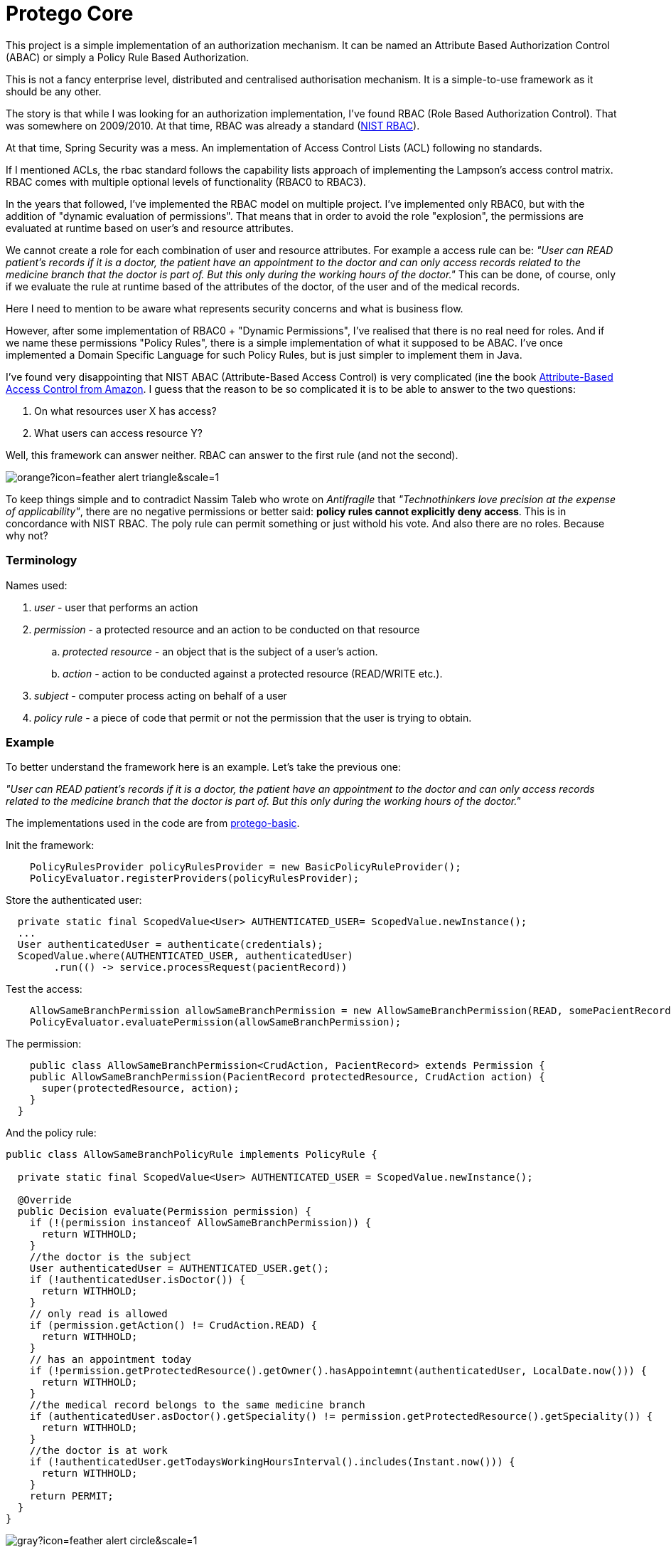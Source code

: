 = Protego Core
:icons: font

This project is a simple implementation of an authorization mechanism. It can be named an Attribute Based Authorization Control (ABAC) or simply a Policy Rule Based Authorization.

This is not a fancy enterprise level, distributed and centralised authorisation mechanism. It is a simple-to-use framework as it should be any other.

The story is that while I was looking for an authorization implementation, I've found RBAC (Role Based Authorization Control). That was somewhere on 2009/2010. At that time, RBAC was already a standard (https://csrc.nist.gov/projects/role-based-access-control[NIST RBAC]).

At that time, Spring Security was a mess. An implementation of Access Control Lists (ACL) following no standards.

If I mentioned ACLs, the rbac standard follows the capability lists approach of implementing the Lampson's access control matrix.
RBAC comes with multiple optional levels of functionality (RBAC0 to RBAC3).

In the years that followed, I've implemented the RBAC model on multiple project. I've implemented only RBAC0, but with the addition of "dynamic evaluation of permissions". That means that in order to avoid the role "explosion", the permissions are evaluated at runtime based on user's and resource attributes.

We cannot create a role for each combination of user and resource attributes.
For example a access rule can be: _"User can READ patient's records if it is a doctor, the patient have an appointment to the doctor and can only access records related to the medicine branch that the doctor is part of. But this only during the working hours of the doctor."_
This can be done, of course, only if we evaluate the rule at runtime based of the attributes of the doctor, of the user and of the medical records.

Here I need to mention to be aware what represents security concerns and what is business flow.

However, after some implementation of RBAC0 + "Dynamic Permissions", I've realised that there is no real need for roles. And if we name these permissions "Policy Rules", there is a simple implementation of what it supposed to be ABAC.
I've once implemented a Domain Specific Language for such Policy Rules, but is just simpler to implement them in Java.

I've found very disappointing that NIST ABAC (Attribute-Based Access Control) is very complicated (ine the book https://www.amazon.com/Attribute-Based-Control-Information-Security-Privacy-ebook/dp/B076VLFTBR/[Attribute-Based Access Control from Amazon].
I guess that the reason to be so complicated it is to be able to answer to the two questions:

. On what resources user X has access?
. What users can access resource Y?

Well, this framework can answer neither. RBAC can answer to the first rule (and not the second).

image::https://badgers.space/badge/foo/Warning/orange?icon=feather-alert-triangle&scale=1.4&label=&label_color=red[]
To keep things simple and to contradict Nassim Taleb who wrote on _Antifragile_ that _"Technothinkers love precision at the expense of applicability"_, there are no negative permissions or better said: *policy rules cannot explicitly deny access*. This is in concordance with NIST RBAC.
The poly rule can permit something or just withold his vote.
And also there are no roles. Because why not?

=== Terminology
.Names used:
. _user_ - user that performs an action
. _permission_ - a protected resource and an action to be conducted on that resource
.. _protected resource_ - an object that is the subject of a user's action.
.. _action_ - action to be conducted against a protected resource (READ/WRITE etc.).
. _subject_ - computer process acting on behalf of a user
. _policy rule_ - a piece of code that permit or not the permission that the user is trying to obtain.

=== Example
To better understand the framework here is an example. Let's take the previous one:

_"User can READ patient's records if it is a doctor, the patient have an appointment to the doctor and can only access records related to the medicine branch that the doctor is part of. But this only during the working hours of the doctor."_

The implementations used in the code are from https://github.com/narvisoftware/protego-basic[protego-basic].

Init the framework:
[source,java]
----
    PolicyRulesProvider policyRulesProvider = new BasicPolicyRuleProvider();
    PolicyEvaluator.registerProviders(policyRulesProvider);
----

Store the authenticated user:
[source,java]
----
  private static final ScopedValue<User> AUTHENTICATED_USER= ScopedValue.newInstance();
  ...
  User authenticatedUser = authenticate(credentials);
  ScopedValue.where(AUTHENTICATED_USER, authenticatedUser)
        .run(() -> service.processRequest(pacientRecord))
----

Test the access:
[source,java]
----
    AllowSameBranchPermission allowSameBranchPermission = new AllowSameBranchPermission(READ, somePacientRecord);
    PolicyEvaluator.evaluatePermission(allowSameBranchPermission);
----

The permission:
[source,java]
----
    public class AllowSameBranchPermission<CrudAction, PacientRecord> extends Permission {
    public AllowSameBranchPermission(PacientRecord protectedResource, CrudAction action) {
      super(protectedResource, action);
    }
  }
----
And the policy rule:
[source,java]
----
public class AllowSameBranchPolicyRule implements PolicyRule {

  private static final ScopedValue<User> AUTHENTICATED_USER = ScopedValue.newInstance();

  @Override
  public Decision evaluate(Permission permission) {
    if (!(permission instanceof AllowSameBranchPermission)) {
      return WITHHOLD;
    }
    //the doctor is the subject
    User authenticatedUser = AUTHENTICATED_USER.get();
    if (!authenticatedUser.isDoctor()) {
      return WITHHOLD;
    }
    // only read is allowed
    if (permission.getAction() != CrudAction.READ) {
      return WITHHOLD;
    }
    // has an appointment today
    if (!permission.getProtectedResource().getOwner().hasAppointemnt(authenticatedUser, LocalDate.now())) {
      return WITHHOLD;
    }
    //the medical record belongs to the same medicine branch
    if (authenticatedUser.asDoctor().getSpeciality() != permission.getProtectedResource().getSpeciality()) {
      return WITHHOLD;
    }
    //the doctor is at work
    if (!authenticatedUser.getTodaysWorkingHoursInterval().includes(Instant.now())) {
      return WITHHOLD;
    }
    return PERMIT;
  }
}
----

image:https://badgers.space/badge/foo/Important/gray?icon=feather-alert-circle&scale=1.4&label=&label_color=green[]
[IMPORTANT]
.Vulnerability aspects
====
I can identify two:

. a `PolicyRulesProvider` implementation can be build unsafely by being tricked to load malicious `PolicyRule` classes.
For example, a `PolicyRulesProvider` can load all `PolicyRule` subclasses from classpath. But into an open source
library used by the application, someone can add a `PolicyRule` that permit everything to a specific username for example.
.. to avoid this, in the implementation project (https://github.com/narvisoftware/protego-basic[protego-basic]), the https://github.com/narvisoftware/protego-basic/blob/main/src/main/java/app/narvi/authz/rules/BasicPolicyRuleProvider.java[BasicPolicyRuleProvider] verifies the signatures of each https://github.com/narvisoftware/protego-core/blob/main/src/main/java/app/narvi/authz/PolicyRule.java[PolicyRule]
.. the https://github.com/narvisoftware/protego-core/blob/main/src/main/java/app/narvi/authz/PolicyEvaluator.java[PolicyEvaluator] can be initialized only once.
. a `PolicyRule` can have bugs and unintendedly respond with PERMIT.
.. as a result, each `PolicyRule` implementations must be fully tested with all edge cases.
====

=== License
ifdef::env-name[:relfilesuffix: .adoc]
This project is licensed under the MIT License - see the xref:License.adoc[License.adoc] file for details.